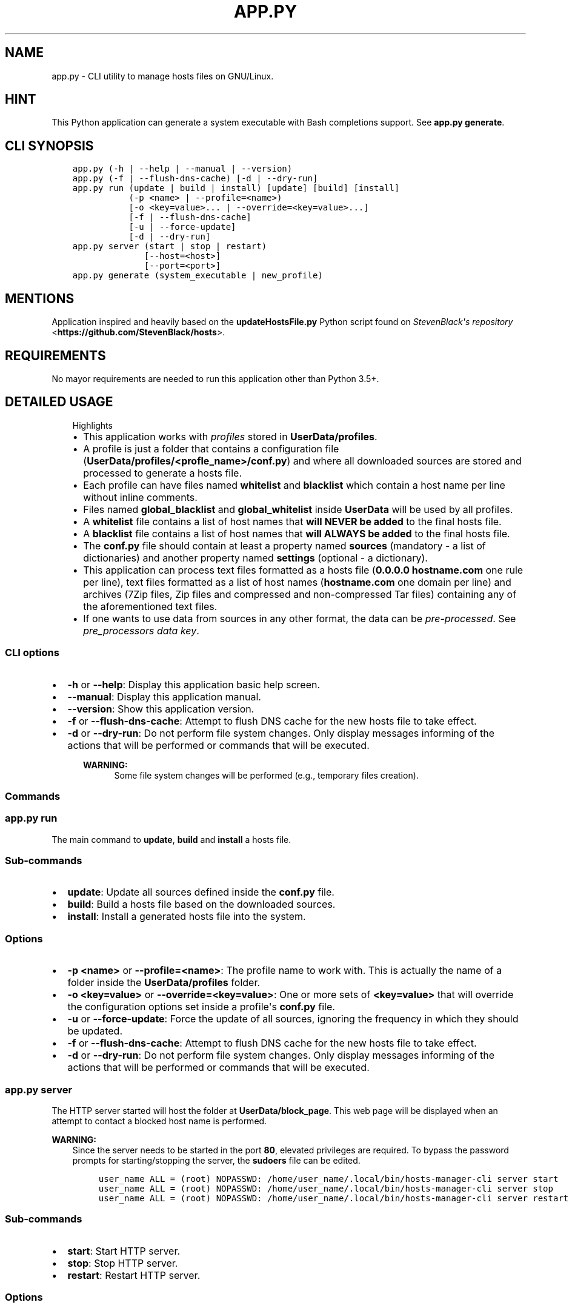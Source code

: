 .\" Man page generated from reStructuredText.
.
.TH "APP.PY" "1" "Dec 16, 2018" "" "Hosts Manager"
.SH NAME
app.py \- CLI utility to manage hosts files on GNU/Linux.
.
.nr rst2man-indent-level 0
.
.de1 rstReportMargin
\\$1 \\n[an-margin]
level \\n[rst2man-indent-level]
level margin: \\n[rst2man-indent\\n[rst2man-indent-level]]
-
\\n[rst2man-indent0]
\\n[rst2man-indent1]
\\n[rst2man-indent2]
..
.de1 INDENT
.\" .rstReportMargin pre:
. RS \\$1
. nr rst2man-indent\\n[rst2man-indent-level] \\n[an-margin]
. nr rst2man-indent-level +1
.\" .rstReportMargin post:
..
.de UNINDENT
. RE
.\" indent \\n[an-margin]
.\" old: \\n[rst2man-indent\\n[rst2man-indent-level]]
.nr rst2man-indent-level -1
.\" new: \\n[rst2man-indent\\n[rst2man-indent-level]]
.in \\n[rst2man-indent\\n[rst2man-indent-level]]u
..
.SH HINT
.sp
This Python application can generate a system executable with Bash completions support. See \fBapp.py generate\fP\&.
.SH CLI SYNOPSIS
.INDENT 0.0
.INDENT 3.5
.sp
.nf
.ft C

app.py (\-h | \-\-help | \-\-manual | \-\-version)
app.py (\-f | \-\-flush\-dns\-cache) [\-d | \-\-dry\-run]
app.py run (update | build | install) [update] [build] [install]
           (\-p <name> | \-\-profile=<name>)
           [\-o <key=value>... | \-\-override=<key=value>...]
           [\-f | \-\-flush\-dns\-cache]
           [\-u | \-\-force\-update]
           [\-d | \-\-dry\-run]
app.py server (start | stop | restart)
              [\-\-host=<host>]
              [\-\-port=<port>]
app.py generate (system_executable | new_profile)

.ft P
.fi
.UNINDENT
.UNINDENT
.SH MENTIONS
.sp
Application inspired and heavily based on the \fBupdateHostsFile.py\fP Python script found on \fI\%StevenBlack\(aqs repository\fP <\fBhttps://github.com/StevenBlack/hosts\fP>\&.
.SH REQUIREMENTS
.sp
No mayor requirements are needed to run this application other than Python 3.5+.
.SH DETAILED USAGE
.INDENT 0.0
.INDENT 3.5
.IP "Highlights"
.INDENT 0.0
.IP \(bu 2
This application works with \fIprofiles\fP stored in \fBUserData/profiles\fP\&.
.IP \(bu 2
A profile is just a folder that contains a configuration file (\fBUserData/profiles/<profle_name>/conf.py\fP) and where all downloaded sources are stored and processed to generate a hosts file.
.IP \(bu 2
Each profile can have files named \fBwhitelist\fP and \fBblacklist\fP which contain a host name per line without inline comments.
.IP \(bu 2
Files named \fBglobal_blacklist\fP and \fBglobal_whitelist\fP inside \fBUserData\fP will be used by all profiles.
.IP \(bu 2
A \fBwhitelist\fP file contains a list of host names that \fBwill NEVER be added\fP to the final hosts file.
.IP \(bu 2
A \fBblacklist\fP file contains a list of host names that \fBwill ALWAYS be added\fP to the final hosts file.
.IP \(bu 2
The \fBconf.py\fP file should contain at least a property named \fBsources\fP (mandatory \- a list of dictionaries) and another property named \fBsettings\fP (optional \- a dictionary).
.IP \(bu 2
This application can process text files formatted as a hosts file (\fB0.0.0.0 hostname.com\fP one rule per line), text files formatted as a list of host names (\fBhostname.com\fP one domain per line) and archives (7Zip files, Zip files and compressed and non\-compressed Tar files) containing any of the aforementioned text files.
.IP \(bu 2
If one wants to use data from sources in any other format, the data can be \fIpre\-processed\fP\&. See \fI\%pre_processors data key\fP\&.
.UNINDENT
.UNINDENT
.UNINDENT
.SS CLI options
.INDENT 0.0
.IP \(bu 2
\fB\-h\fP or \fB\-\-help\fP: Display this application basic help screen.
.IP \(bu 2
\fB\-\-manual\fP: Display this application manual.
.IP \(bu 2
\fB\-\-version\fP: Show this application version.
.IP \(bu 2
\fB\-f\fP or \fB\-\-flush\-dns\-cache\fP: Attempt to flush DNS cache for the new hosts file to take effect.
.IP \(bu 2
\fB\-d\fP or \fB\-\-dry\-run\fP: Do not perform file system changes. Only display messages informing of the actions that will be performed or commands that will be executed.
.INDENT 2.0
.INDENT 3.5
.sp
\fBWARNING:\fP
.INDENT 0.0
.INDENT 3.5
Some file system changes will be performed (e.g., temporary files creation).
.UNINDENT
.UNINDENT
.UNINDENT
.UNINDENT
.UNINDENT
.SS Commands
.SS app.py run
.sp
The main command to \fBupdate\fP, \fBbuild\fP and \fBinstall\fP a hosts file.
.SS Sub\-commands
.INDENT 0.0
.IP \(bu 2
\fBupdate\fP: Update all sources defined inside the \fBconf.py\fP file.
.IP \(bu 2
\fBbuild\fP: Build a hosts file based on the downloaded sources.
.IP \(bu 2
\fBinstall\fP: Install a generated hosts file into the system.
.UNINDENT
.SS Options
.INDENT 0.0
.IP \(bu 2
\fB\-p <name>\fP or \fB\-\-profile=<name>\fP: The profile name to work with. This is actually the name of a folder inside the \fBUserData/profiles\fP folder.
.IP \(bu 2
\fB\-o <key=value>\fP or \fB\-\-override=<key=value>\fP: One or more sets of \fB<key=value>\fP that will override the configuration options set inside a profile\(aqs \fBconf.py\fP file.
.IP \(bu 2
\fB\-u\fP or \fB\-\-force\-update\fP: Force the update of all sources, ignoring the frequency in which they should be updated.
.IP \(bu 2
\fB\-f\fP or \fB\-\-flush\-dns\-cache\fP: Attempt to flush DNS cache for the new hosts file to take effect.
.IP \(bu 2
\fB\-d\fP or \fB\-\-dry\-run\fP: Do not perform file system changes. Only display messages informing of the actions that will be performed or commands that will be executed.
.UNINDENT
.SS app.py server
.sp
The HTTP server started will host the folder at \fBUserData/block_page\fP\&. This web page will be displayed when an attempt to contact a blocked host name is performed.
.sp
\fBWARNING:\fP
.INDENT 0.0
.INDENT 3.5
Since the server needs to be started in the port \fB80\fP, elevated privileges are required. To bypass the password prompts for starting/stopping the server, the \fBsudoers\fP file can be edited.
.INDENT 0.0
.INDENT 3.5
.sp
.nf
.ft C
user_name ALL = (root) NOPASSWD: /home/user_name/.local/bin/hosts\-manager\-cli server start
user_name ALL = (root) NOPASSWD: /home/user_name/.local/bin/hosts\-manager\-cli server stop
user_name ALL = (root) NOPASSWD: /home/user_name/.local/bin/hosts\-manager\-cli server restart
.ft P
.fi
.UNINDENT
.UNINDENT
.UNINDENT
.UNINDENT
.SS Sub\-commands
.INDENT 0.0
.IP \(bu 2
\fBstart\fP: Start HTTP server.
.IP \(bu 2
\fBstop\fP: Stop HTTP server.
.IP \(bu 2
\fBrestart\fP: Restart HTTP server.
.UNINDENT
.SS Options
.INDENT 0.0
.IP \(bu 2
\fB\-\-host=<host>\fP Host name.
.IP \(bu 2
\fB\-\-port=<port>\fP Port number.
.UNINDENT
.SS app.py generate
.SS Sub\-commands
.INDENT 0.0
.IP \(bu 2
\fBsystem_executable\fP: Create an executable for the \fBapp.py\fP application on the system \fBPATH\fP to be able to run it from anywhere.
.INDENT 2.0
.INDENT 3.5
.INDENT 0.0
.IP \(bu 2
The system executable creation process will ask for an executable name and the absolute path to store the executable file (the default is \fB$HOME/.local/bin\fP).
.IP \(bu 2
It will also ask for bash completions creation.
.UNINDENT
.UNINDENT
.UNINDENT
.UNINDENT
.SH FILE TEMPLATES
.SS conf.py template
.INDENT 0.0
.INDENT 3.5
.sp
.nf
.ft C
#!/usr/bin/python3
# \-*\- coding: utf\-8 \-*\-
"""Practical example configuration file.

Attributes
\-\-\-\-\-\-\-\-\-\-
settings : dict, optional
    See documentation/manual for details.
sources : list, mandatory
    See documentation/manual for details.
"""

settings = {
    "target_ip": "0.0.0.0",
    "keep_domain_comments": False,
    "skip_static_hosts": False,
    "backup_old_generated_hosts": True,
    "backup_system_hosts": True,
    "max_backups_to_keep": 10,
}

sources = [
    {
        "name": "MVPS hosts file",
        "url": "http://winhelp2002.mvps.org/hosts.txt",
        "frequency": "m",
        "description": "The purpose of this site is to provide the user with a high quality custom HOSTS file.",
        "homeurl": "http://winhelp2002.mvps.org/",
        "issues": "mailto:winhelp2002@gmail.com",
        "license": "CC BY\-NC\-SA 4.0"
    }, {
        "name": "Malwarebytes hpHosts",
        "url": "http://hosts\-file.net/download/hosts.zip",
        "unzip_prog": "unzip",
        "unzip_target": "hosts.txt",
        "frequency": "s",
        "description": "hpHosts is a community managed and maintained hosts file that allows an additional layer of protection against access to ad, tracking and malicious websites.",
        "homeurl": "https://hosts\-file.net",
        "license": "Freeware"
    }
]

if __name__ == "__main__":
    pass

.ft P
.fi
.UNINDENT
.UNINDENT
.sp
\fBNOTE:\fP
.INDENT 0.0
.INDENT 3.5
All data keys are of type string and are optional unless specified otherwise.
.UNINDENT
.UNINDENT
.SS Data keys for the \fBsettings\fP property
.sp
In case that the \fBsettings\fP property is not defined or any of its keys are not specified, the default values will be used. All these settings can be overridden with the \fB\-\-override=<key=value>\fP CLI option.
.INDENT 0.0
.IP \(bu 2
\fBtarget_ip\fP (\fBDefault\fP: "0.0.0.0"): The loop back IP address that will be used in the newly generated hosts file.
.IP \(bu 2
\fBkeep_domain_comments\fP (\fBBoolean\fP) (\fBDefault\fP: False): Keep or not the in\-line comments next to the hosts rules.
.IP \(bu 2
\fBskip_static_hosts\fP (\fBBoolean\fP) (\fBDefault\fP: False): Skip or not the static host names at the beginning of the file (localhost, localhost.localdomain, local, etc.).
.IP \(bu 2
\fBcustom_static_hosts\fP (\fBDefault\fP: empty): A list of rules that can be used as static hosts in addition to the ones added by default by this application (If the option \fBskip_static_hosts\fP is set to \fBFalse\fP). A \fIPython placeholder\fP can be used (the \fB{host_name}\fP will be replaced by the system host name).
.IP \(bu 2
\fBbackup_old_generated_hosts\fP (\fBBoolean\fP) (\fBDefault\fP: True): Backup or not the previously generated hosts file before generating the new one.
.IP \(bu 2
\fBbackup_system_hosts\fP (\fBBoolean\fP) (\fBDefault\fP: True): Backup or not the currently in use hosts file before replacing it.
.IP \(bu 2
\fBmax_backups_to_keep\fP (\fBInteger\fP) (\fBDefault\fP: 10): How many backed up hosts files (system\(aqs and generated) to keep. Older backup files will be automatically deleted.
.UNINDENT
.SS Data keys for the \fBsources\fP property
.INDENT 0.0
.IP \(bu 2
\fBname\fP (\fBMandatory\fP): A \fBunique\fP name that identifies the source. Since this \fIname\fP is used to generate the name of the downloaded file, and the downloaded files are all stored inside the same folder, this \fIname\fP \fBmust be unique\fP\&.
.IP \(bu 2
\fBurl\fP (\fBMandatory\fP): The URL for the direct download of the source file.
.IP \(bu 2
\fBis_whitelist\fP (\fBBoolean\fP): If set to \fBTrue\fP, all host names found in a source will be added to the exclusions list (will not be added to the final hosts file).
.IP \(bu 2
\fBfrequency\fP (\fBDefault\fP: \fBm\fP): Frequency in which the source files should be downloaded.
.INDENT 2.0
.INDENT 3.5
.INDENT 0.0
.IP \(bu 2
\fBd\fP (daily): A source is downloaded every time that it is managed.
.IP \(bu 2
\fBw\fP (weekly): A source is downloaded only if at least 6 days have passed since the last download.
.IP \(bu 2
\fBm\fP (monthly): A source is downloaded only if at least 28 days have passed since the last download.
.IP \(bu 2
\fBs\fP (semestrial): A source is downloaded only if at least 87 days have passed since the last download.
.UNINDENT
.UNINDENT
.UNINDENT
.UNINDENT
.INDENT 0.0
.IP \(bu 2
\fBpre_processors\fP (\fBList\fP) (\fBDefault\fP: empty): Methods used to manipulate the data from the downloaded sources so the result of the manipulation can be processed by this application to generate a hosts file.
.INDENT 2.0
.INDENT 3.5
.INDENT 0.0
.IP \(bu 2
\fBurl_parser\fP: It converts a list of URLs separated by new lines and converts them into a list of host names separated by new lines.
.IP \(bu 2
\fBjson_array\fP: It converts a string representing a JSON array of strings into a string that will contain each element of the array separated by new lines.
.IP \(bu 2
Custom method (\fBMethod\fP): The name of a custom function declared inside the \fBUserData/profiles/<profle_name>/conf.py\fP file that can manipulate the data from a source in any way necessary. It accepts two parameters; \fBsource_data\fP (mandatory), the data that needs to be manipulated; and \fBlogger\fP (optional), see \fBLogSystem\fP\&. It should return a string that can be processed by this application.
.UNINDENT
.sp
\fBNOTE:\fP
.INDENT 0.0
.INDENT 3.5
.INDENT 0.0
.IP \(bu 2
Pre\-processors can be chained to be able to modify the data from a source several times in different ways.
.IP \(bu 2
Pre\-processors are executed in the order that they are declared in the \fBpre_processors\fP key.
.UNINDENT
.UNINDENT
.UNINDENT
.UNINDENT
.UNINDENT
.IP \(bu 2
\fBunzip_prog\fP (\fBMandatory for archives\fP): The name of the command used to decompress the downloaded file. Needless to say, the command should be available on the system. Possible values: \fBunzip\fP, \fBgzip\fP, \fB7z\fP or \fBtar\fP\&.
.IP \(bu 2
\fBunzip_target\fP (\fBMandatory for archives\fP): The name of the file to extract inside the compressed file.
.IP \(bu 2
\fBuntar_arg\fP (\fBDefault\fP: empty (no decompression argument is passed to \fBtar\fP)): The decompress argument used by the \fBtar\fP program. Possible values are \fB\-\-xz\fP, \fB\-J\fP, \fB\-\-gzip\fP, \fB\-z\fP, \fB\-\-bzip2\fP or \fB\-j\fP\&.
.UNINDENT
.sp
\fBNOTE:\fP
.INDENT 0.0
.INDENT 3.5
Any other key that one dims to be necessary for informative purposes can be added (e.g., \fBdescription\fP, \fBhomeurl\fP, \fBissues\fP, \fBlicense\fP, etc.). They will not be used by this application in any way.
.UNINDENT
.UNINDENT
.SH AUTHOR
Odyseus
.SH COPYRIGHT
2016-2018, Odyseus
.\" Generated by docutils manpage writer.
.
